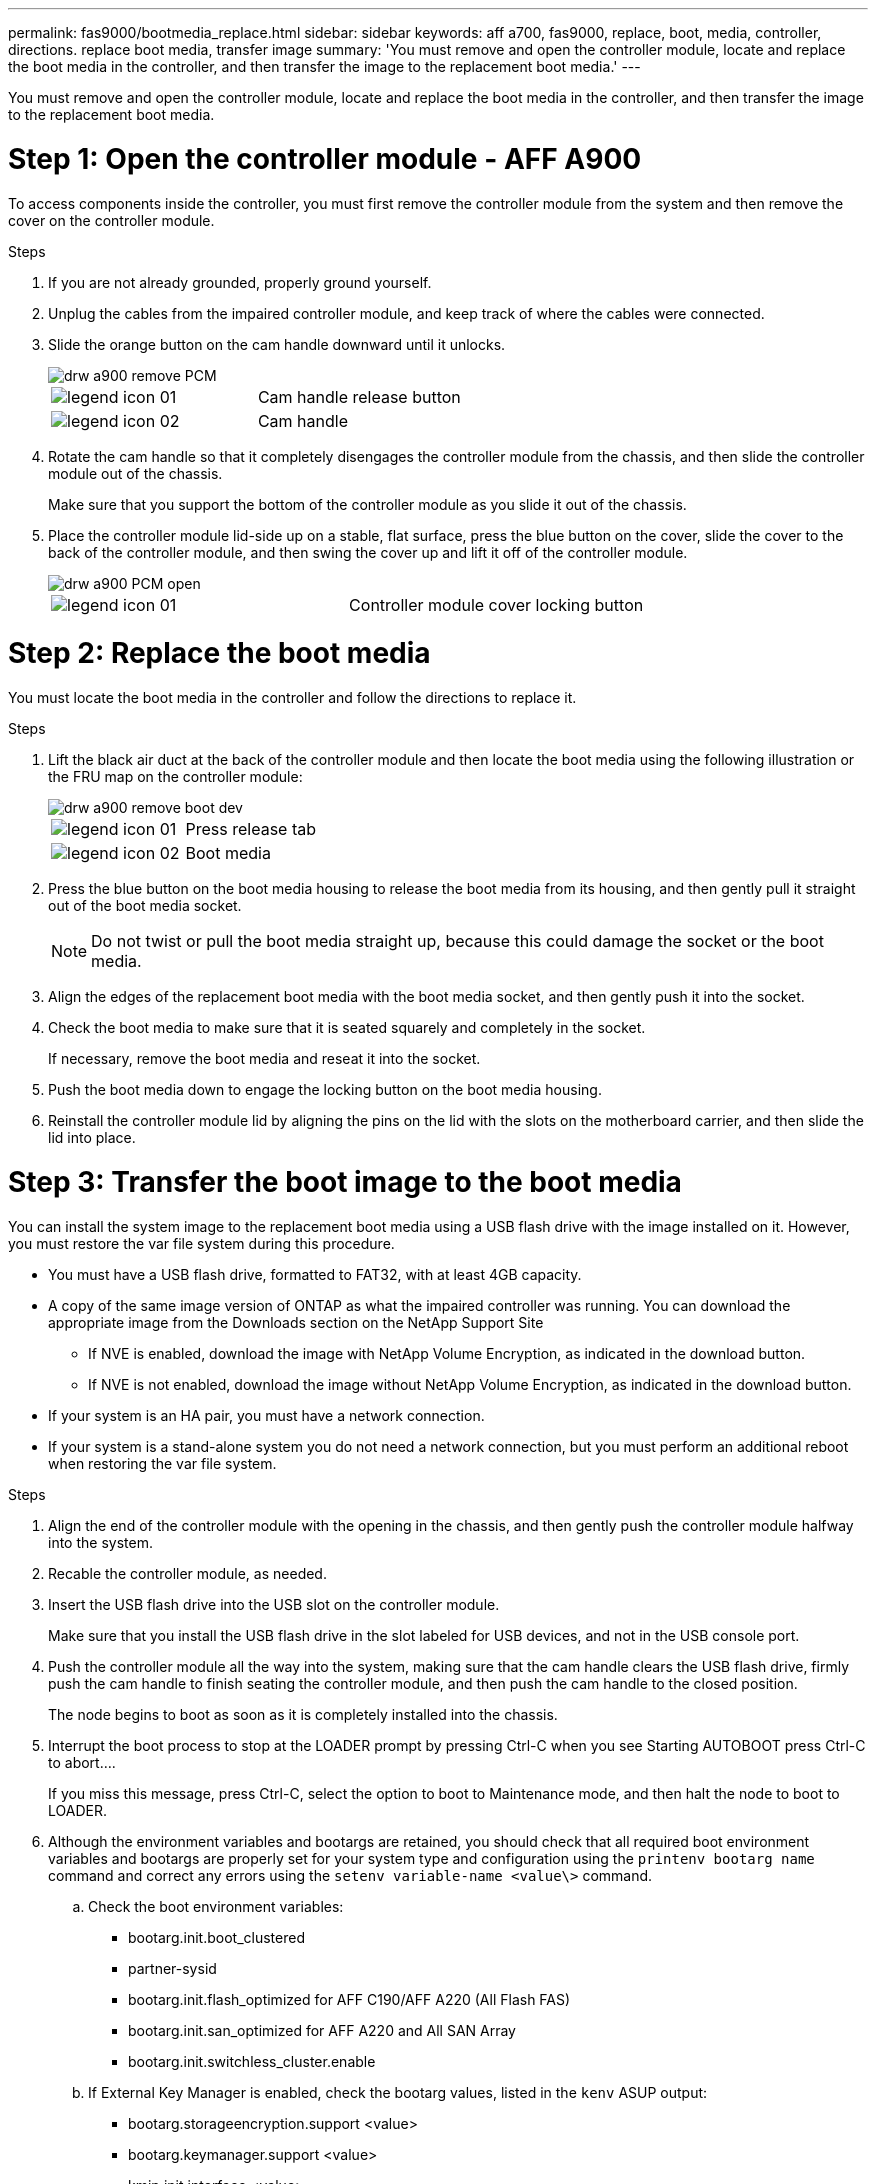 ---
permalink: fas9000/bootmedia_replace.html
sidebar: sidebar
keywords: aff a700, fas9000, replace, boot, media, controller, directions. replace boot media, transfer image
summary: 'You must remove and open the controller module, locate and replace the boot media in the controller, and then transfer the image to the replacement boot media.'
---
[.lead]
You must remove and open the controller module, locate and replace the boot media in the controller, and then transfer the image to the replacement boot media.

= Step 1: Open the controller module - AFF A900
:icons: font
:imagesdir: ../media/

[.lead]
To access components inside the controller, you must first remove the controller module from the system and then remove the cover on the controller module.

.Steps
. If you are not already grounded, properly ground yourself.
. Unplug the cables from the impaired controller module, and keep track of where the cables were connected.
. Slide the orange button on the cam handle downward until it unlocks.
+
image::../media/drw_a900_remove_PCM.png[]
+
|===
a|
image:../media/legend_icon_01.gif[] a|
Cam handle release button
a|
image:../media/legend_icon_02.gif[]
a|
Cam handle
|===

. Rotate the cam handle so that it completely disengages the controller module from the chassis, and then slide the controller module out of the chassis.
+
Make sure that you support the bottom of the controller module as you slide it out of the chassis.

. Place the controller module lid-side up on a stable, flat surface, press the blue button on the cover, slide the cover to the back of the controller module, and then swing the cover up and lift it off of the controller module.
+
image::../media/drw_a900_PCM_open.png[]
+
|===
a|
image:../media/legend_icon_01.gif[] a|
Controller module cover locking button
|===

= Step 2: Replace the boot media
:icons: font
:imagesdir: ../media/

[.lead]
You must locate the boot media in the controller and follow the directions to replace it.

.Steps
. Lift the black air duct at the back of the controller module and then locate the boot media using the following illustration or the FRU map on the controller module:
+
image::../media/drw_a900_remove_boot_dev.png[]
+
|===
a|
image:../media/legend_icon_01.gif[] a|
Press release tab
a|
image:../media/legend_icon_02.gif[]
a|
Boot media
|===

. Press the blue button on the boot media housing to release the boot media from its housing, and then gently pull it straight out of the boot media socket.
+
NOTE: Do not twist or pull the boot media straight up, because this could damage the socket or the boot media.

. Align the edges of the replacement boot media with the boot media socket, and then gently push it into the socket.
. Check the boot media to make sure that it is seated squarely and completely in the socket.
+
If necessary, remove the boot media and reseat it into the socket.

. Push the boot media down to engage the locking button on the boot media housing.
. Reinstall the controller module lid by aligning the pins on the lid with the slots on the motherboard carrier, and then slide the lid into place.

= Step 3: Transfer the boot image to the boot media
:icons: font
:imagesdir: ../media/

[.lead]
You can install the system image to the replacement boot media using a USB flash drive with the image installed on it. However, you must restore the var file system during this procedure.

* You must have a USB flash drive, formatted to FAT32, with at least 4GB capacity.
* A copy of the same image version of ONTAP as what the impaired controller was running. You can download the appropriate image from the Downloads section on the NetApp Support Site
 ** If NVE is enabled, download the image with NetApp Volume Encryption, as indicated in the download button.
 ** If NVE is not enabled, download the image without NetApp Volume Encryption, as indicated in the download button.
* If your system is an HA pair, you must have a network connection.
* If your system is a stand-alone system you do not need a network connection, but you must perform an additional reboot when restoring the var file system.

.Steps
. Align the end of the controller module with the opening in the chassis, and then gently push the controller module halfway into the system.
. Recable the controller module, as needed.
. Insert the USB flash drive into the USB slot on the controller module.
+
Make sure that you install the USB flash drive in the slot labeled for USB devices, and not in the USB console port.

. Push the controller module all the way into the system, making sure that the cam handle clears the USB flash drive, firmly push the cam handle to finish seating the controller module, and then push the cam handle to the closed position.
+
The node begins to boot as soon as it is completely installed into the chassis.

. Interrupt the boot process to stop at the LOADER prompt by pressing Ctrl-C when you see Starting AUTOBOOT press Ctrl-C to abort....
+
If you miss this message, press Ctrl-C, select the option to boot to Maintenance mode, and then halt the node to boot to LOADER.

. Although the environment variables and bootargs are retained, you should check that all required boot environment variables and bootargs are properly set for your system type and configuration using the `printenv bootarg name` command and correct any errors using the `setenv variable-name <value\>` command.
 .. Check the boot environment variables:
  *** bootarg.init.boot_clustered
  *** partner-sysid
  *** bootarg.init.flash_optimized for AFF C190/AFF A220 (All Flash FAS)
  *** bootarg.init.san_optimized for AFF A220 and All SAN Array
  *** bootarg.init.switchless_cluster.enable
 .. If External Key Manager is enabled, check the bootarg values, listed in the `kenv` ASUP output:
  *** bootarg.storageencryption.support <value>
  *** bootarg.keymanager.support <value>
  *** kmip.init.interface <value>
  *** kmip.init.ipaddr <value>
  *** kmip.init.netmask <value>
  *** kmip.init.gateway <value>
 .. If Onboard Key Manager is enabled, check the bootarg values, listed in the `kenv` ASUP output:
  *** bootarg.storageencryption.support <value>
  *** bootarg.keymanager.support <value>
  *** bootarg.onboard_keymanager <value>
 .. Save the environment variables you changed with the `savenv` command
 .. Confirm your changes using the `printenv variable-name` command.
. Set your network connection type at the LOADER prompt:
 ** If you are configuring DHCP: `ifconfig e0a -auto`
+
NOTE: The target port you configure is the target port you use to communicate with the impaired node from the healthy node during var file system restore with a network connection. You can also use the e0M port in this command.

 ** If you are configuring manual connections: `ifconfig e0a -addr=filer_addr -mask=netmask -gw=gateway-dns=dns_addr-domain=dns_domain`
  *** filer_addr is the IP address of the storage system.
  *** netmask is the network mask of the management network that is connected to the HA partner.
  *** gateway is the gateway for the network.
  *** dns_addr is the IP address of a name server on your network.
  *** dns_domain is the Domain Name System (DNS) domain name.
+
If you use this optional parameter, you do not need a fully qualified domain name in the netboot server URL. You need only the server's host name.

+
NOTE: Other parameters might be necessary for your interface. You can enter help ifconfig at the firmware prompt for details.
. If the controller is in a stretch or fabric-attached MetroCluster, you must restore the FC adapter configuration:
 .. Boot to Maintenance mode: `boot_ontap maint`
 .. Set the MetroCluster ports as initiators: `ucadmin modify -m fc -t iniitator adapter_name`
 .. Halt to return to Maintenance mode: `halt`

+
The changes will be implemented when the system is booted.
